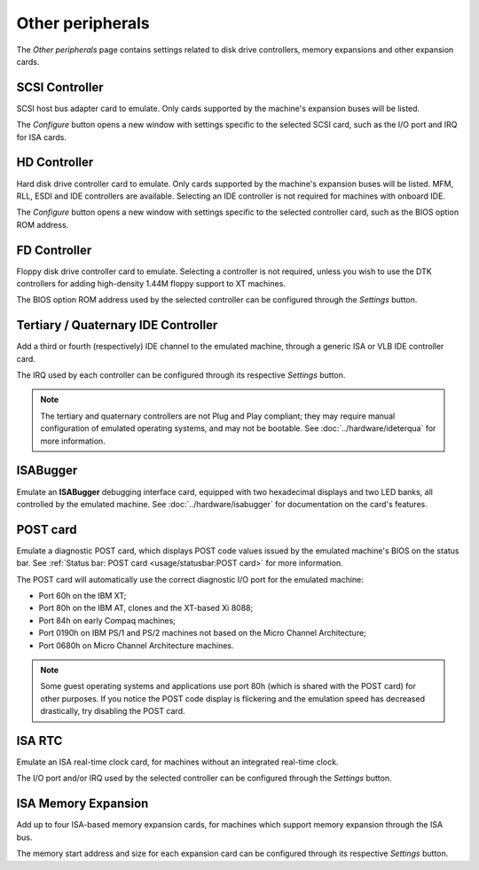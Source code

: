 Other peripherals
=================

The *Other peripherals* page contains settings related to disk drive controllers, memory expansions and other expansion cards.

SCSI Controller
---------------

SCSI host bus adapter card to emulate. Only cards supported by the machine's expansion buses will be listed.

The *Configure* button opens a new window with settings specific to the selected SCSI card, such as the I/O port and IRQ for ISA cards.

HD Controller
-------------

Hard disk drive controller card to emulate. Only cards supported by the machine's expansion buses will be listed. MFM, RLL, ESDI and IDE controllers are available. Selecting an IDE controller is not required for machines with onboard IDE.

The *Configure* button opens a new window with settings specific to the selected controller card, such as the BIOS option ROM address.

FD Controller
-------------

Floppy disk drive controller card to emulate. Selecting a controller is not required, unless you wish to use the DTK controllers for adding high-density 1.44M floppy support to XT machines.

The BIOS option ROM address used by the selected controller can be configured through the *Settings* button.

Tertiary / Quaternary IDE Controller
------------------------------------

Add a third or fourth (respectively) IDE channel to the emulated machine, through a generic ISA or VLB IDE controller card.

The IRQ used by each controller can be configured through its respective *Settings* button.

.. note:: The tertiary and quaternary controllers are not Plug and Play compliant; they may require manual configuration of emulated operating systems, and may not be bootable. See :doc:`../hardware/ideterqua` for more information.

ISABugger
---------

Emulate an **ISABugger** debugging interface card, equipped with two hexadecimal displays and two LED banks, all controlled by the emulated machine. See :doc:`../hardware/isabugger` for documentation on the card's features.

POST card
---------

Emulate a diagnostic POST card, which displays POST code values issued by the emulated machine's BIOS on the status bar. See :ref:`Status bar: POST card <usage/statusbar:POST card>` for more information.

The POST card will automatically use the correct diagnostic I/O port for the emulated machine:

* Port 60h on the IBM XT;
* Port 80h on the IBM AT, clones and the XT-based Xi 8088;
* Port 84h on early Compaq machines;
* Port 0190h on IBM PS/1 and PS/2 machines not based on the Micro Channel Architecture;
* Port 0680h on Micro Channel Architecture machines.

.. note:: Some guest operating systems and applications use port 80h (which is shared with the POST card) for other purposes. If you notice the POST code display is flickering and the emulation speed has decreased drastically, try disabling the POST card.


ISA RTC
-------

Emulate an ISA real-time clock card, for machines without an integrated real-time clock.

The I/O port and/or IRQ used by the selected controller can be configured through the *Settings* button.

ISA Memory Expansion
--------------------

Add up to four ISA-based memory expansion cards, for machines which support memory expansion through the ISA bus.

The memory start address and size for each expansion card can be configured through its respective *Settings* button.
